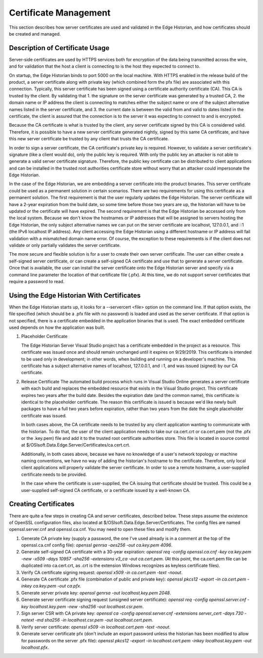 Certificate Management
======================

This section describes how server certificates are used and validated in the Edge Historian, and how
certificates should be created and managed. 

Description of Certificate Usage
--------------------------------

Server-side certificates are used by HTTPS services both for encryption of the data being transmitted
across the wire, and for validation that the host a client is connecting to is the host they expected
to connect to.

On startup, the Edge Historian binds to port 5000 on the local machine. With HTTPS enabled in the
release build of the product, a server certificate along with private key (which combined form the
pfx file) are associated with this connection. Typically, this server certificate has been signed
using a certificate authority certificate (CA). This CA is trusted by the client. By validating that 1.
the signature on the server certificate was generated by a trusted CA, 2. the domain name or IP address
the client is connecting to matches either the subject name or one of the subject alternative names
listed in the server certificate, and 3. the current date is between the valid from and valid to
dates listed in the certificate, the client is assured that the connection is to the server it was
expecting to connect to and is encrypted.

Because the CA certificate is what is trusted by the client, any server certificate signed by this CA
is considered valid. Therefore, it is possible to have a new server certificate generated nightly,
signed by this same CA certificate, and have this new server certificate be trusted by any client that
trusts the CA certificate.

In order to sign a server certificate, the CA certificate's private key is required. However, to
validate a server certificate's signature (like a client would do), only the public key is required.
With only the public key an attacker is not able to generate a valid server certificate signature.
Therefore, the public key certificate can be distributed to client applications and can be installed
in the trusted root authorities certificate store without worry that an attacker could impersonate
the Edge Historian.

In the case of the Edge Historian, we are embedding a server certificate into the product binaries.
This server certificate could be used as a permanent solution in certain scenarios. There are two
requirements for using this certificate as a permanent solution. The first requirement is that the
user regularly updates the Edge Historian. The server certificate will have a 2-year expiration from
the build date, so some time before those two years are up, the historian will have to be updated or
the certificate will have expired. The second requirement is that the Edge Historian be accessed only
from the local system. Because we don't know the hostnames or IP addresses that will be assigned to
servers hosting the Edge Historian, the only subject alternative names we can put on the server
certificate are localhost, 127.0.0.1, and ::1 (the IPv6 localhost IP address). Any client accessing
the Edge Historian using a different hostname or IP address will fail validation with a mismatched
domain name error. Of course, the exception to these requirements is if the client does not validate
or only partially validates the server certificate.

The more secure and flexible solution is for a user to create their own server certificate. The user
can either create a self-signed server certificate, or can create a self-signed CA certificate and
use that to generate a server certificate. Once that is available, the user can install the server
certificate onto the Edge Historian server and specify via a command line parameter the location
of that certificate file (.pfx). At this time, we do not support server certificates that require
a password to read.

Using the Edge Historian With Certificates
------------------------------------------

When the Edge Historian starts up, it looks for a --servercert <file> option on the command line. If
that option exists, the file specified (which should be a .pfx file with no password) is loaded and
used as the server certificate. If that option is not specified, there is a certificate embedded in
the application binaries that is used. The exact embedded certificate used depends on how the
application was built.

1. Placeholder Certificate

   The Edge Historian Server Visual Studio project has a certificate embedded in the project as a resource.
   This certificate was issued once and should remain unchanged until it expires on 9/29/2019. This
   certificate is intended to be used only in development; in other words, when building and running on a
   developer's machine. This certificate has a subject alternative names of localhost, 127.0.0.1, and ::1,
   and was issued (signed) by our CA certificate.

2. Release Certificate
   The automated build process which runs in Visual Studio Online generates a server certificate with 
   each build and replaces the embedded resource that exists in the Visual Studio project. This certificate
   expires two years after the build date. Besides the expiration date (and the common name), this
   certificate is identical to the placeholder certificate. The reason this certificate is issued is because
   we'd like newly built packages to have a full two years before expiration, rather than two years from the
   date the single placeholder certificate was issued.

   In both cases above, the CA certificate needs to be trusted by any client application wanting to
   communicate with the historian. To do that, the user of the client application needs to take our ca.cert.crt
   or ca.cert.pem (not the .pfx or the .key.pem) file and add it to the trusted root certificate authorities store.
   This file is located in source control at $/OSIsoft.Data.Edge.Server/Certificates/ca.cert.crt.

   Additionally, in both cases above, because we have no knowledge of a user's network topology or machine
   naming conventions, we have no way of adding the historian's hostname to the certificate. Therefore,
   only local client applications will properly validate the server certificate. In order to use a remote
   hostname, a user-supplied certificate needs to be provided.

   In the case where the certificate is user-supplied, the CA issuing that certificate should be trusted. This
   could be a user-supplied self-signed CA certificate, or a certificate issued by a well-known CA.

Creating Certificates
---------------------

There are quite a few steps in creating CA and server certificates, described below. These steps assume the
existence of OpenSSL configuration files, also located at $/OSIsoft.Data.Edge.Server/Certificates. The config
files are named openssl.server.cnf and openssl.ca.cnf. You may need to open these files and modify them.

1. Generate CA private key (supply a password, the one I've used already is in a comment at the top of the
   openssl.ca.cnf config file):
   `openssl genrsa -aes256 -out ca.key.pem 4096`.
2. Generate self-signed CA certificate with a 30-year expiration:
   `openssl req -config openssl.ca.cnf -key ca.key.pem -new -x509 -days 10957 -sha256 -extensions v3_ca -out
   ca.cert.pem`.  
   (At this point, the ca.cert.pem file can be duplicated into ca.cert.crt, as .crt is the extension Windows
   recognizes as keyless certificate files).
3. Verify CA certificate signing request:
   `openssl x509 -in ca.cert.pem -text -noout`.
4. Generate CA certificate .pfx file (combination of public and private key):
   `openssl pkcs12 -export -in ca.cert.pem -inkey ca.key.pem -out ca.pfx`.
5. Generate server private key:
   `openssl genrsa -out localhost.key.pem 2048`.
6. Generate server certificate signing request (unsigned server certificate):
   `openssl req -config openssl.server.cnf -key localhost.key.pem -new -sha256 -out localhost.csr.pem`.
7. Sign server CSR with CA private key:
   `openssl ca -config openssl.server.cnf -extensions server_cert -days 730 -notext -md sha256
   -in localhost.csr.pem -out localhost.cert.pem`.
8. Verify server certificate:
   `openssl x509 -in localhost.cert.pem -text -noout`.
9. Generate server certificate pfx (don't include an export password unless the historian has been modified to
   allow for passwords on the server .pfx file):
   `openssl pkcs12 -export -in localhost.cert.pem -inkey localhost.key.pem -out localhost.pfx`.
  
  
